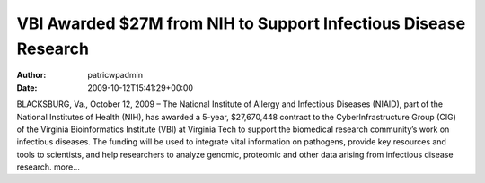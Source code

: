 ================================================================
VBI Awarded $27M from NIH to Support Infectious Disease Research
================================================================

:Author: patricwpadmin
:Date:   2009-10-12T15:41:29+00:00

BLACKSBURG, Va., October 12, 2009 – The National Institute of Allergy
and Infectious Diseases (NIAID), part of the National Institutes of
Health (NIH), has awarded a 5-year, $27,670,448 contract to the
CyberInfrastructure Group (CIG) of the Virginia Bioinformatics Institute
(VBI) at Virginia Tech to support the biomedical research community’s
work on infectious diseases. The funding will be used to integrate vital
information on pathogens, provide key resources and tools to scientists,
and help researchers to analyze genomic, proteomic and other data
arising from infectious disease research. more…
